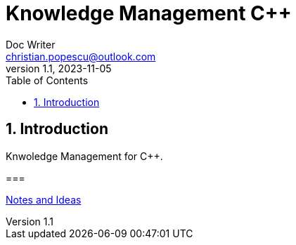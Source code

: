 = Knowledge Management C++
Doc Writer <christian.popescu@outlook.com>
v 1.1, 2023-11-05
:sectnums:
:toc:
:toclevels: 5
:pdf-page-size: A3

== Introduction

Knwoledge Management for C++.

===

link:Articles/NotesAndIdeas.adoc[Notes and Ideas]


